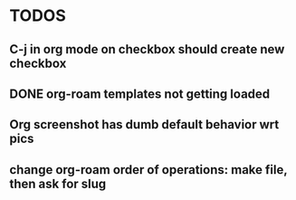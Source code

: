 * TODOS
** C-j in org mode on checkbox should create new checkbox
** DONE org-roam templates not getting loaded
CLOSED: [2021-10-10 Sun 12:49]
** Org screenshot has dumb default behavior wrt pics
** change org-roam order of operations: make file, then ask for slug
